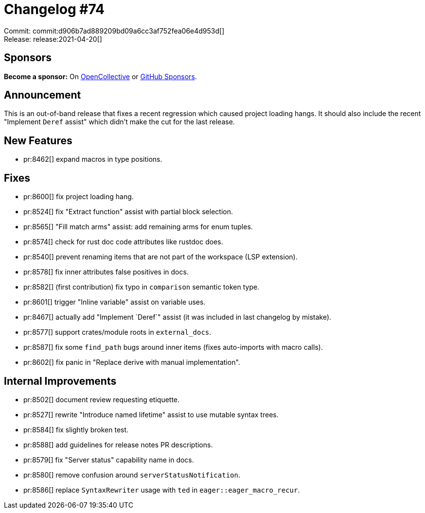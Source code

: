 = Changelog #74
:sectanchors:
:page-layout: post

Commit: commit:d906b7ad889209bd09a6cc3af752fea06e4d953d[] +
Release: release:2021-04-20[]

== Sponsors

**Become a sponsor:** On https://opencollective.com/rust-analyzer/[OpenCollective] or
https://github.com/sponsors/rust-analyzer[GitHub Sponsors].

== Announcement

This is an out-of-band release that fixes a recent regression which caused project loading hangs.
It should also include the recent "Implement `Deref` assist" which didn't make the cut for the last release.

== New Features

* pr:8462[] expand macros in type positions.

== Fixes

* pr:8600[] fix project loading hang.
* pr:8524[] fix "Extract function" assist with partial block selection.
* pr:8565[] "Fill match arms" assist: add remaining arms for enum tuples.
* pr:8574[] check for rust doc code attributes like rustdoc does.
* pr:8540[] prevent renaming items that are not part of the workspace (LSP extension).
* pr:8578[] fix inner attributes false positives in docs.
* pr:8582[] (first contribution) fix typo in `comparison` semantic token type.
* pr:8601[] trigger "Inline variable" assist on variable uses.
* pr:8467[] actually add "Implement `Deref`" assist (it was included in last changelog by mistake).
* pr:8577[] support crates/module roots in `external_docs`.
* pr:8587[] fix some `find_path` bugs around inner items (fixes auto-imports with macro calls).
* pr:8602[] fix panic in "Replace derive with manual implementation".

== Internal Improvements

* pr:8502[] document review requesting etiquette.
* pr:8527[] rewrite "Introduce named lifetime" assist to use mutable syntax trees.
* pr:8584[] fix slightly broken test.
* pr:8588[] add guidelines for release notes PR descriptions.
* pr:8579[] fix "Server status" capability name in docs.
* pr:8580[] remove confusion around `serverStatusNotification`.
* pr:8586[] replace `SyntaxRewriter` usage with `ted` in `eager::eager_macro_recur`.

